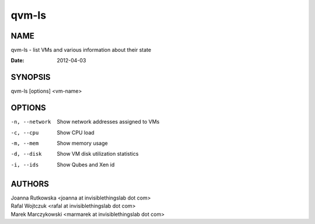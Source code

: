 ======
qvm-ls
======

NAME
====
qvm-ls - list VMs and various information about their state

:Date:   2012-04-03

SYNOPSIS
========
| qvm-ls [options] <vm-name>

OPTIONS
=======
-n, --network
    Show network addresses assigned to VMs
-c, --cpu
    Show CPU load
-m, --mem
    Show memory usage
-d, --disk
    Show VM disk utilization statistics
-i, --ids
    Show Qubes and Xen id

AUTHORS
=======
| Joanna Rutkowska <joanna at invisiblethingslab dot com>
| Rafal Wojtczuk <rafal at invisiblethingslab dot com>
| Marek Marczykowski <marmarek at invisiblethingslab dot com>
